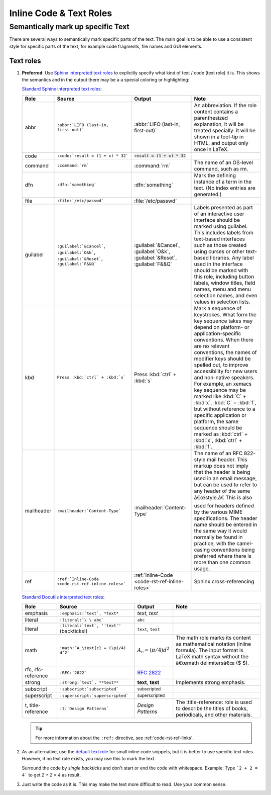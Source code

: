 .. _code-rst-ref-inline-roles:

========================
Inline Code & Text Roles
========================

Semantically mark up specific Text
==================================

There are several ways to semantically mark specific parts of the text. 
The main goal is to be able to use a consistent style for specific parts of the text, for example code fragments, file names and GUI elements.

Text roles
----------

#. **Preferred**: Use `Sphinx interpreted text roles <https://www.sphinx-doc.org/en/master/usage/restructuredtext/roles.html>`__ to explicitly specify what kind of text / code (text role) it is. 
   This shows the semantics and in the output there may be a a special coloring or highlighting:


   `Standard Sphinx interpreted text roles
   <http://www.sphinx-doc.org/en/master/usage/restructuredtext/roles.html#other-semantic-markup>`__:

   ================ ================================================== ============================================== ====
   Role             Source                                             Output                                         Note
   ================ ================================================== ============================================== ====
   abbr             ``:abbr:`LIFO (last-in, first-out)```              :abbr:`LIFO (last-in, first-out)`              An abbreviation. If the role content contains a parenthesized explanation, it will be treated specially: it will be shown in a tool-tip in HTML, and output only once in LaTeX.
   code             ``:code:`result = (1 + x) * 32```                  :code:`result = (1 + x) * 32`
   command          ``:command:`rm```                                  :command:`rm`                                  The name of an OS-level command, such as rm.
   dfn              ``:dfn:`something```                               :dfn:`something`                               Mark the defining instance of a term in the text. (No index entries are generated.)
   file             ``:file:`/etc/passwd```                            :file:`/etc/passwd`
   guilabel         ``:guilabel:`&Cancel```,                           :guilabel:`&Cancel`,                           Labels presented as part of an interactive user interface should be marked using guilabel. This includes labels from text-based interfaces such as those created using curses or other text-based libraries. Any label used in the interface should be marked with this role, including button labels, window titles, field names, menu and menu selection names, and even values in selection lists.
                    ``:guilabel:`O&k```,                               :guilabel:`O&k`,
                    ``:guilabel:`&Reset```,                            :guilabel:`&Reset`,
                    ``:guilabel:`F&&Q```                               :guilabel:`F&&Q`
   kbd              ``Press :kbd:`ctrl` + :kbd:`s```                   Press :kbd:`ctrl` + :kbd:`s`                   Mark a sequence of keystrokes. What form the key sequence takes may depend on platform- or application-specific conventions. When there are no relevant conventions, the names of modifier keys should be spelled out, to improve accessibility for new users and non-native speakers. For example, an xemacs key sequence may be marked like :kbd:`C` + :kbd`x`, :kbd:`C` + :kbd:`f`, but without reference to a specific application or platform, the same sequence should be marked as :kbd:`ctrl` + :kbd:`x`, :kbd:`ctrl` + :kbd:`f`.
   mailheader       ``:mailheader:`Content-Type```                     :mailheader:`Content-Type`                     The name of an RFC 822-style mail header. This markup does not imply that the header is being used in an email message, but can be used to refer to any header of the same â€œstyle.â€ This is also used for headers defined by the various MIME specifications. The header name should be entered in the same way it would normally be found in practice, with the camel-casing conventions being preferred where there is more than one common usage.
   ref              ``:ref:`Inline-Code <code-rst-ref-inline-roles>``` :ref:`Inline-Code <code-rst-ref-inline-roles>` Sphinx cross-referencing
   ================ ================================================== ============================================== ====

   `Standard Docutils interpreted text roles
   <http://docutils.sourceforge.net/docs/ref/rst/roles.html#standard-roles>`__:

   ================== ================================================= ============================================ ===
   Role               Source                                            Output                                       Note
   ================== ================================================= ============================================ ===
   emphasis           ``:emphasis:`text`, *text*``                      :emphasis:`text`, *text*
   literal            ``:literal:`\ \ abc```                            :literal:`\ \ abc`
   literal            ``:literal:`text`, ''text''`` (backticks!)        :literal:`text`, ``text``
   math               ``:math:`A_\text{c} = (\pi/4) d^2```              :math:`A_\text{c} = (\pi/4) d^2`             The math role marks its content as mathematical notation (inline formula). The input format is LaTeX math syntax without the â€œmath delimitersâ€œ ($ $).
   rfc, rfc-reference ``:RFC:`2822```                                   :RFC:`2822`
   strong             ``:strong:`text`, **text**``                      :strong:`text`, **text**                     Implements strong emphasis.
   subscript          ``:subscript:`subscripted```                      :subscript:`subscripted`
   superscript        ``:superscript:`superscripted```                  :superscript:`superscripted`
   t, title-reference ``:t:`Design Patterns```                          :t:`Design Patterns`                         The :title-reference: role is used to describe the titles of books, periodicals, and other materials.
   ================== ================================================= ============================================ ===

   .. tip::

      For more information about the ``:ref:`` directive, see :ref:`code-rst-ref-links`.

#. As an alternative, use the `default text role <https://www.sphinx-doc.org/en/master/usage/configuration.html#confval-default_role>`__ for small inline code snippets, but it is better to use specific text roles.
   However, if no text role exists, you may use this to mark the text.

   Surround the code by *single backticks* and don't start or end the code with whitespace. Example: Type ```2 + 2 = 4``` to get `2 + 2 = 4` as result.

#. Just write the code as it is. This may make the text more difficult to read.
   Use your common sense.

